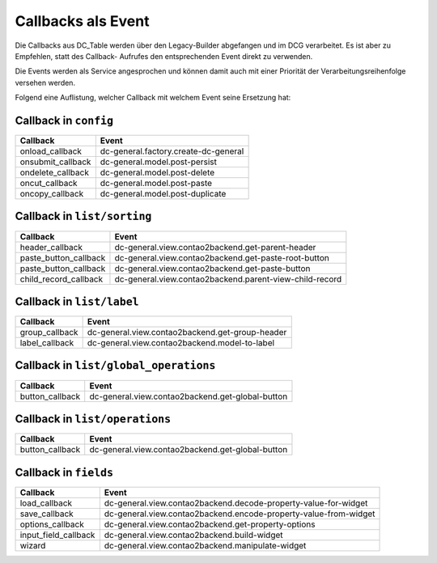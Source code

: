 .. _reference_callbacks:

Callbacks als Event
===================

Die Callbacks aus DC_Table werden über den Legacy-Builder abgefangen
und im DCG verarbeitet. Es ist aber zu Empfehlen, statt des Callback-
Aufrufes den entsprechenden Event direkt zu verwenden.

Die Events werden als Service angesprochen und können damit auch mit
einer Priorität der Verarbeitungsreihenfolge versehen werden.

Folgend eine Auflistung, welcher Callback mit welchem Event seine
Ersetzung hat:

Callback in ``config``
----------------------

+-------------------+--------------------------------------+
| Callback          | Event                                |
+===================+======================================+
| onload_callback   | dc-general.factory.create-dc-general |
+-------------------+--------------------------------------+
| onsubmit_callback | dc-general.model.post-persist        |
+-------------------+--------------------------------------+
| ondelete_callback | dc-general.model.post-delete         |
+-------------------+--------------------------------------+
| oncut_callback    | dc-general.model.post-paste          |
+-------------------+--------------------------------------+
| oncopy_callback   | dc-general.model.post-duplicate      |
+-------------------+--------------------------------------+


Callback in ``list/sorting``
----------------------------

+-----------------------+---------------------------------------------------------+
| Callback              | Event                                                   |
+=======================+=========================================================+
| header_callback       | dc-general.view.contao2backend.get-parent-header        |
+-----------------------+---------------------------------------------------------+
| paste_button_callback | dc-general.view.contao2backend.get-paste-root-button    |
+-----------------------+---------------------------------------------------------+
| paste_button_callback | dc-general.view.contao2backend.get-paste-button         |
+-----------------------+---------------------------------------------------------+
| child_record_callback | dc-general.view.contao2backend.parent-view-child-record |
+-----------------------+---------------------------------------------------------+


Callback in ``list/label``
--------------------------

+----------------+-------------------------------------------------+
| Callback       | Event                                           |
+================+=================================================+
| group_callback | dc-general.view.contao2backend.get-group-header |
+----------------+-------------------------------------------------+
| label_callback | dc-general.view.contao2backend.model-to-label   |
+----------------+-------------------------------------------------+


Callback in ``list/global_operations``
--------------------------------------

+-----------------+--------------------------------------------------+
| Callback        | Event                                            |
+=================+==================================================+
| button_callback | dc-general.view.contao2backend.get-global-button |
+-----------------+--------------------------------------------------+


Callback in ``list/operations``
-------------------------------

+-----------------+--------------------------------------------------+
| Callback        | Event                                            |
+=================+==================================================+
| button_callback | dc-general.view.contao2backend.get-global-button |
+-----------------+--------------------------------------------------+


Callback in ``fields``
----------------------

+----------------------+------------------------------------------------------------------+
| Callback             | Event                                                            |
+======================+==================================================================+
| load_callback        | dc-general.view.contao2backend.decode-property-value-for-widget  |
+----------------------+------------------------------------------------------------------+
| save_callback        | dc-general.view.contao2backend.encode-property-value-from-widget |
+----------------------+------------------------------------------------------------------+
| options_callback     | dc-general.view.contao2backend.get-property-options              |
+----------------------+------------------------------------------------------------------+
| input_field_callback | dc-general.view.contao2backend.build-widget                      |
+----------------------+------------------------------------------------------------------+
| wizard               | dc-general.view.contao2backend.manipulate-widget                 |
+----------------------+------------------------------------------------------------------+

